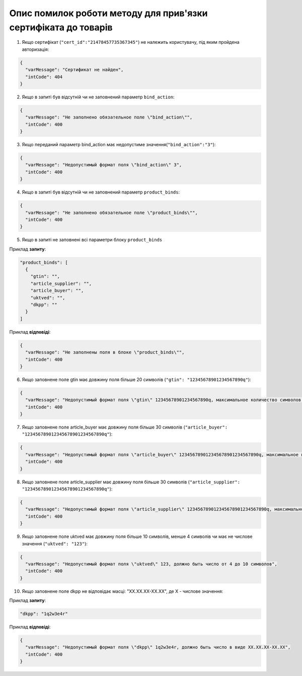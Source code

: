 Опис помилок роботи методу для прив'язки сертифіката до товарів
*********************************************************************

1) Якщо сертифікат (``"cert_id":"21478457735367345"``) не належить користувачу, під яким пройдена авторизація:

.. code:: ruby

	{
	  "varMessage": "Сертификат не найден",
	  "intCode": 404
	}

2) Якщо в запиті був відсутній чи не заповнений параметр ``bind_action``:

.. code:: ruby

	{
	  "varMessage": "Не заполнено обязательное поле \"bind_action\"",
	  "intCode": 400
	}

3) Якщо переданий параметр bind_action має недопустиме значення(``"bind_action":"3"``):

.. code:: ruby

	{
	  "varMessage": "Недопустимый формат поля \"bind_action\" 3",
	  "intCode": 400
	}

4) Якщо в запиті був відсутній чи не заповнений параметр ``product_binds``:

.. code:: ruby

	{
	  "varMessage": "Не заполнено обязательное поле \"product_binds\"",
	  "intCode": 400
	}

5) Якщо в запиті не заповнені всі параметри блоку ``product_binds``

Приклад **запиту**:

.. code:: ruby

	"product_binds": [
	  {
	    "gtin": "",
	    "article_supplier": "",
	    "article_buyer": "",
	    "uktved": "",
	    "dkpp": ""
	  }
	]

Приклад **відповіді**:

.. code:: ruby

	{
	  "varMessage": "Не заполнены поля в блоке \"product_binds\"",
	  "intCode": 400
	}

6) Якщо заповнене поле gtin має довжину поля більше 20 символів (``"gtin": "12345678901234567890q"``): 

.. code:: ruby

	{
	  "varMessage": "Недопустимый формат поля \"gtin\" 12345678901234567890q, максимальное количество символов 20",
	  "intCode": 400
	}

7) Якщо заповнене поле article_buyer має довжину поля більше 30 символів (``"article_buyer": "123456789012345678901234567890q"``): 

.. code:: ruby

	{
	  "varMessage": "Недопустимый формат поля \"article_buyer\" 123456789012345678901234567890q, максимальное количество символов 30",
	  "intCode": 400
	}

8) Якщо заповнене поле article_supplier має довжину поля більше 30 символів (``"article_supplier": "123456789012345678901234567890q"``): 

.. code:: ruby

	{
	  "varMessage": "Недопустимый формат поля \"article_supplier\" 123456789012345678901234567890q, максимальное количество символов 30",
	  "intCode": 400
	}

9) Якщо заповнене поле uktved має довжину поля більше 10 символів, менше 4 символів чи має не числове значення (``"uktved": "123"``): 

.. code:: ruby

	{
	  "varMessage": "Недопустимый формат поля \"uktved\" 123, должно быть число от 4 до 10 символов",
	  "intCode": 400
	}

10) Якщо заповнене поле dkpp не відповідає масці: "ХХ.ХХ.XX-XX.XX", де X - числове значення: 

Приклад **запиту**:

.. code:: ruby

	"dkpp": "1q2w3e4r"

Приклад **відповіді**:

.. code:: ruby

	{
	  "varMessage": "Недопустимый формат поля \"dkpp\" 1q2w3e4r, должно быть число в виде ХХ.ХХ.XX-XX.XX",
	  "intCode": 400
	}


